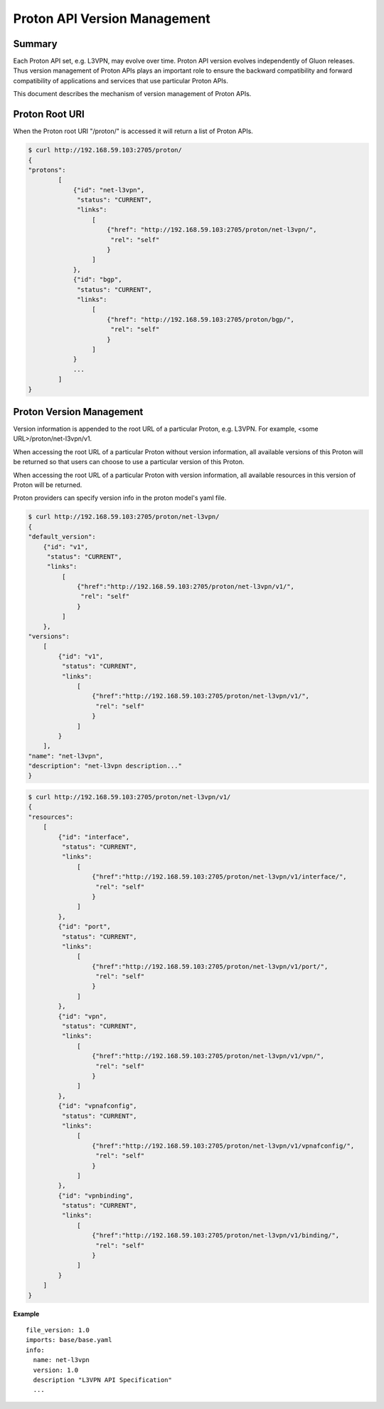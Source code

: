 =============================
Proton API Version Management
=============================

Summary
-------

Each Proton API set, e.g. L3VPN, may evolve over time. Proton API version evolves
independently of Gluon releases. Thus version management of Proton APIs plays an
important role to ensure the backward compatibility and forward compatibility of
applications and services that use particular Proton APIs.

This document describes the mechanism of version management of Proton APIs.

Proton Root URI
---------------

When the Proton root URI "/proton/" is accessed it will return a list of Proton APIs.

.. code-block:: bash

    $ curl http://192.168.59.103:2705/proton/
    {
    "protons":
            [
                {"id": "net-l3vpn",
                 "status": "CURRENT",
                 "links":
                     [
                         {"href": "http://192.168.59.103:2705/proton/net-l3vpn/",
                          "rel": "self"
                         }
                     ]
                },
                {"id": "bgp",
                 "status": "CURRENT",
                 "links":
                     [
                         {"href": "http://192.168.59.103:2705/proton/bgp/",
                          "rel": "self"
                         }
                     ]
                }
                ...
            ]
    }

Proton Version Management
-------------------------

Version information is appended to the root URL of a particular Proton, e.g. L3VPN.
For example, <some URL>/proton/net-l3vpn/v1.

When accessing the root URL of a particular Proton without version information, all
available versions of this Proton will be returned so that users can choose to use
a particular version of this Proton.

When accessing the root URL of a particular Proton with version information, all
available resources in this version of Proton will be returned.

Proton providers can specify version info in the proton model's yaml file.

.. code-block:: bash

    $ curl http://192.168.59.103:2705/proton/net-l3vpn/
    {
    "default_version":
        {"id": "v1",
         "status": "CURRENT",
         "links":
             [
                 {"href":"http://192.168.59.103:2705/proton/net-l3vpn/v1/",
                  "rel": "self"
                 }
             ]
        },
    "versions":
        [
            {"id": "v1",
             "status": "CURRENT",
             "links":
                 [
                     {"href":"http://192.168.59.103:2705/proton/net-l3vpn/v1/",
                      "rel": "self"
                     }
                 ]
            }
        ],
    "name": "net-l3vpn",
    "description": "net-l3vpn description..."
    }

.. code-block:: bash

    $ curl http://192.168.59.103:2705/proton/net-l3vpn/v1/
    {
    "resources":
        [
            {"id": "interface",
             "status": "CURRENT",
             "links":
                 [
                     {"href":"http://192.168.59.103:2705/proton/net-l3vpn/v1/interface/",
                      "rel": "self"
                     }
                 ]
            },
            {"id": "port",
             "status": "CURRENT",
             "links":
                 [
                     {"href":"http://192.168.59.103:2705/proton/net-l3vpn/v1/port/",
                      "rel": "self"
                     }
                 ]
            },
            {"id": "vpn",
             "status": "CURRENT",
             "links":
                 [
                     {"href":"http://192.168.59.103:2705/proton/net-l3vpn/v1/vpn/",
                      "rel": "self"
                     }
                 ]
            },
            {"id": "vpnafconfig",
             "status": "CURRENT",
             "links":
                 [
                     {"href":"http://192.168.59.103:2705/proton/net-l3vpn/v1/vpnafconfig/",
                      "rel": "self"
                     }
                 ]
            },
            {"id": "vpnbinding",
             "status": "CURRENT",
             "links":
                 [
                     {"href":"http://192.168.59.103:2705/proton/net-l3vpn/v1/binding/",
                      "rel": "self"
                     }
                 ]
            }
        ]
    }

**Example**

::

  file_version: 1.0
  imports: base/base.yaml
  info:
    name: net-l3vpn
    version: 1.0
    description "L3VPN API Specification"
    ...